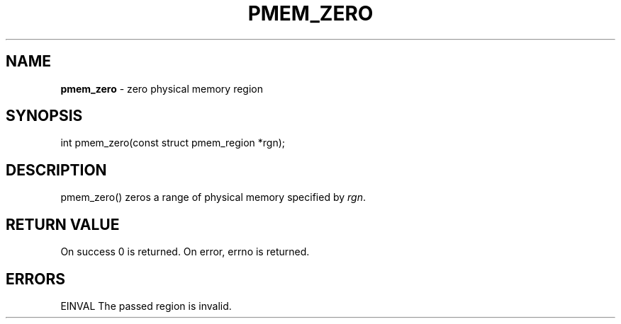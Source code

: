 .\" generated with Ronn/v0.7.3
.\" http://github.com/rtomayko/ronn/tree/0.7.3
.
.TH "PMEM_ZERO" "2" "June 2014" "" ""
.
.SH "NAME"
\fBpmem_zero\fR \- zero physical memory region
.
.SH "SYNOPSIS"
int pmem_zero(const struct pmem_region *rgn);
.
.SH "DESCRIPTION"
pmem_zero() zeros a range of physical memory specified by \fIrgn\fR\.
.
.SH "RETURN VALUE"
On success 0 is returned\. On error, errno is returned\.
.
.SH "ERRORS"
EINVAL The passed region is invalid\.
